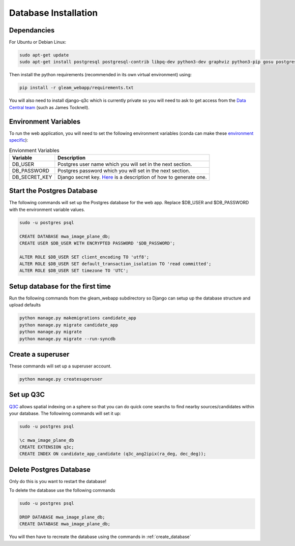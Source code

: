 Database Installation
=====================

Dependancies
------------

For Ubuntu or Debian Linux:

.. code-block::

   sudo apt-get update
   sudo apt-get install postgresql postgresql-contrib libpq-dev python3-dev graphviz python3-pip gosu postgresql-q3c locales

Then install the python requirements (recommended in its own virtual environment) using:

.. code-block::

   pip install -r gleam_webapp/requirements.txt

You will also need to install django-q3c which is currently private so you will need to ask to get access from the `Data Central team <https://datacentral.org.au/about/>`_ (such as James Tocknell).

Environment Variables
---------------------

To run the web application, you will need to set the following environment variables (conda can make these `environment specific <https://docs.conda.io/projects/conda/en/latest/user-guide/tasks/manage-environments.html#setting-environment-variables>`_):

.. csv-table:: Envionment Variables
   :header: "Variable","Description"

   "DB_USER","Postgres user name which you will set in the next section."
   "DB_PASSWORD","Postgres password which you will set in the next section."
   "DB_SECRET_KEY", "Django secret key. `Here <https://saasitive.com/tutorial/generate-django-secret-key/>`_ is a description of how to generate one."


Start the Postgres Database
---------------------------

The following commands will set up the Postgres database for the web app. Replace $DB_USER and $DB_PASSWORD with the environment variable values.

.. code-block::

   sudo -u postgres psql

   CREATE DATABASE mwa_image_plane_db;
   CREATE USER $DB_USER WITH ENCRYPTED PASSWORD '$DB_PASSWORD';

   ALTER ROLE $DB_USER SET client_encoding TO 'utf8';
   ALTER ROLE $DB_USER SET default_transaction_isolation TO 'read committed';
   ALTER ROLE $DB_USER SET timezone TO 'UTC';


.. _create_database:

Setup database for the first time
---------------------------------

Run the following commands from the gleam_webapp subdirectory so Django can setup up the database structure and upload defaults

.. code-block::

   python manage.py makemigrations candidate_app
   python manage.py migrate candidate_app
   python manage.py migrate
   python manage.py migrate --run-syncdb


Create a superuser
-------------------

These commands will set up a superuser account.

.. code-block::

   python manage.py createsuperuser

Set up Q3C
----------
`Q3C <https://github.com/segasai/q3c>`_ allows spatial indexing on a sphere so that you can do quick cone searchs to find nearby sources/candidates within your database.
The followinng commands will set it up:


.. code-block::

   sudo -u postgres psql

   \c mwa_image_plane_db
   CREATE EXTENSION q3c;
   CREATE INDEX ON candidate_app_candidate (q3c_ang2ipix(ra_deg, dec_deg));

Delete Postgres Database
------------------------

Only do this is you want to restart the database!

To delete the database use the following commands

.. code-block::

   sudo -u postgres psql

   DROP DATABASE mwa_image_plane_db;
   CREATE DATABASE mwa_image_plane_db;

You will then have to recreate the database using the commands in :ref:`create_database`